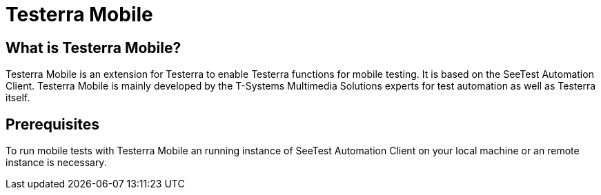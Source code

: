 = Testerra Mobile

// Add documentation here
== What is Testerra Mobile?

Testerra Mobile is an extension for Testerra to enable Testerra functions for mobile testing.
It is based on the SeeTest Automation Client.
Testerra Mobile is mainly developed by the T-Systems Multimedia Solutions experts for test automation as well as Testerra itself.

== Prerequisites

To run mobile tests with Testerra Mobile an running instance of SeeTest Automation Client on your local machine or an remote instance is necessary.